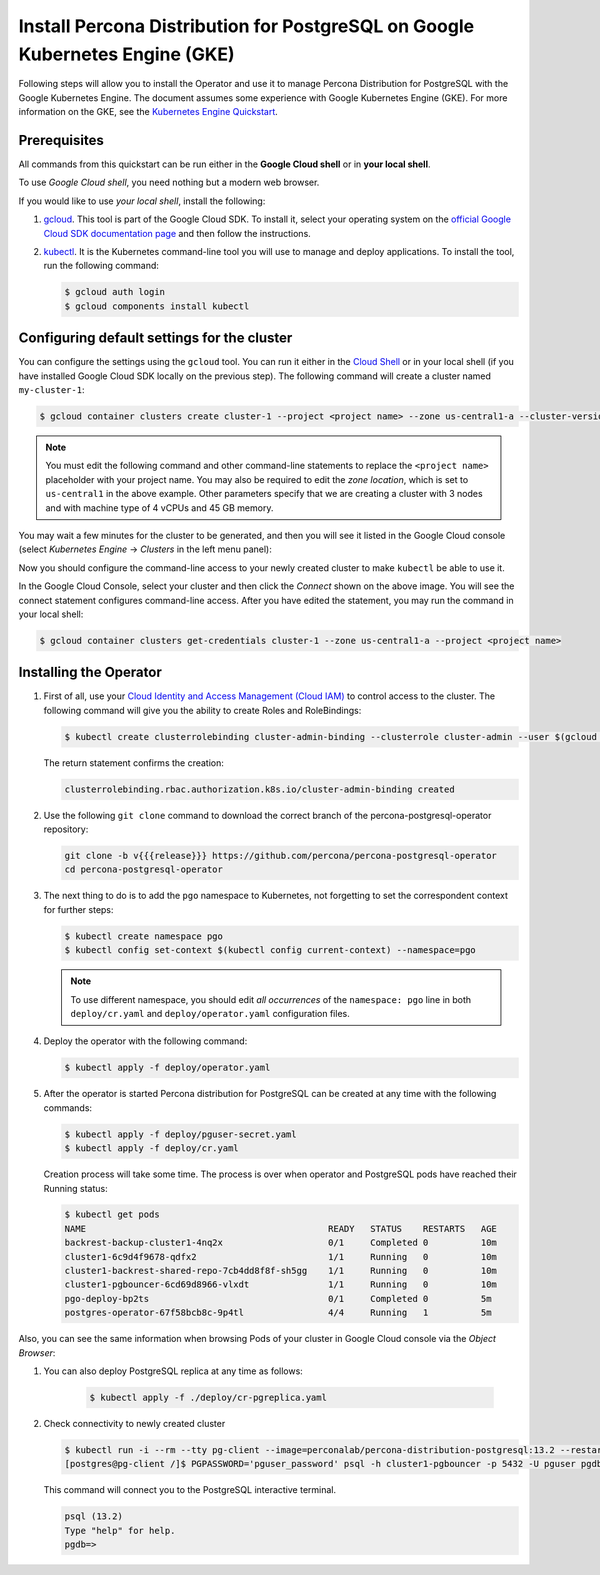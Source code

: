 .. _install-gke:

Install Percona Distribution for PostgreSQL on Google Kubernetes Engine (GKE)
=============================================================================

Following steps will allow you to install the Operator and use it to manage
Percona Distribution for PostgreSQL with the Google Kubernetes Engine. The
document assumes some experience with Google Kubernetes Engine (GKE).
For more information on the GKE, see the `Kubernetes Engine Quickstart <https://cloud.google.com/kubernetes-engine/docs/quickstart>`_.

Prerequisites
-------------

All commands from this quickstart can be run either in the **Google Cloud shell** or in **your local shell**.

To use *Google Cloud shell*, you need nothing but a modern web browser.

If you would like to use *your local shell*, install the following:

1. `gcloud <https://cloud.google.com/sdk/docs/quickstarts>`_. This tool is part of the Google Cloud SDK. To install it, select your operating system on the `official Google Cloud SDK documentation page <https://cloud.google.com/sdk/docs>`_ and then follow the instructions.
2. `kubectl <https://cloud.google.com/kubernetes-engine/docs/quickstart#choosing_a_shell>`_. It is the Kubernetes command-line tool you will use to manage and deploy applications. To install the tool, run the following command:

   .. code:: bash

      $ gcloud auth login
      $ gcloud components install kubectl

Configuring default settings for the cluster
--------------------------------------------

You can configure the settings using the ``gcloud`` tool. You can run it either in the `Cloud Shell <https://cloud.google.com/shell/docs/quickstart>`_ or in your local shell (if you have installed Google Cloud SDK locally on the previous step). The following command will create a cluster named ``my-cluster-1``:

.. code:: bash

   $ gcloud container clusters create cluster-1 --project <project name> --zone us-central1-a --cluster-version {{{gkerecommended}}} --machine-type n1-standard-4 --num-nodes=3

.. note:: You must edit the following command and other command-line statements to replace the ``<project name>`` placeholder with your project name. You may also be required to edit the *zone location*, which is set to ``us-central1`` in the above example. Other parameters specify that we are creating a cluster with 3 nodes and with machine type of 4 vCPUs and 45 GB memory.

.. |rarr|   unicode:: U+02192 .. RIGHTWARDS ARROW

You may wait a few minutes for the cluster to be generated, and then you will see it listed in the Google Cloud console (select *Kubernetes Engine* |rarr| *Clusters* in the left menu panel):

.. image:: ./assets/images/gke-quickstart-cluster-connect.*
   :align: center

Now you should configure the command-line access to your newly created cluster to make ``kubectl`` be able to use it.

In the Google Cloud Console, select your cluster and then click the *Connect* shown on the above image. You will see the connect statement configures command-line access. After you have edited the statement, you may run the command in your local shell:

.. code:: bash

   $ gcloud container clusters get-credentials cluster-1 --zone us-central1-a --project <project name>

Installing the Operator
-----------------------

#. First of all, use your `Cloud Identity and Access Management (Cloud IAM) <https://cloud.google.com/iam>`_ to control access to the cluster. The following command will give you the ability to create Roles and RoleBindings:

   .. code:: bash

      $ kubectl create clusterrolebinding cluster-admin-binding --clusterrole cluster-admin --user $(gcloud config get-value core/account)

   The return statement confirms the creation:

   .. code:: text

      clusterrolebinding.rbac.authorization.k8s.io/cluster-admin-binding created

#. Use the following ``git clone`` command to download the correct branch of the percona-postgresql-operator repository:

   .. code:: bash

      git clone -b v{{{release}}} https://github.com/percona/percona-postgresql-operator
      cd percona-postgresql-operator


#. The next thing to do is to add the ``pgo`` namespace to Kubernetes,
   not forgetting to set the correspondent context for further steps:

   .. code:: bash

      $ kubectl create namespace pgo
      $ kubectl config set-context $(kubectl config current-context) --namespace=pgo

   .. note:: To use different namespace, you should edit *all occurrences* of
      the ``namespace: pgo`` line in both ``deploy/cr.yaml`` and
      ``deploy/operator.yaml`` configuration files.

#. Deploy the operator with the following command:

   .. code:: bash

      $ kubectl apply -f deploy/operator.yaml

#. After the operator is started Percona distribution for PostgreSQL
   can be created at any time with the following commands:

   .. code:: bash

      $ kubectl apply -f deploy/pguser-secret.yaml
      $ kubectl apply -f deploy/cr.yaml

   Creation process will take some time. The process is over when operator and PostgreSQL pods have reached their Running status:

   .. code:: bash

      $ kubectl get pods
      NAME                                              READY   STATUS    RESTARTS   AGE
      backrest-backup-cluster1-4nq2x                    0/1     Completed 0          10m
      cluster1-6c9d4f9678-qdfx2                         1/1     Running   0          10m
      cluster1-backrest-shared-repo-7cb4dd8f8f-sh5gg    1/1     Running   0          10m
      cluster1-pgbouncer-6cd69d8966-vlxdt               1/1     Running   0          10m
      pgo-deploy-bp2ts                                  0/1     Completed 0          5m
      postgres-operator-67f58bcb8c-9p4tl                4/4     Running   1          5m

Also, you can see the same information when browsing Pods of your cluster in Google Cloud console via the *Object Browser*:

.. image:: ./assets/images/gke-quickstart-object-browser.*
   :align: center


#. You can also deploy PostgreSQL replica at any time as follows:

    .. code:: bash

       $ kubectl apply -f ./deploy/cr-pgreplica.yaml

#. Check connectivity to newly created cluster

   .. code:: bash

      $ kubectl run -i --rm --tty pg-client --image=perconalab/percona-distribution-postgresql:13.2 --restart=Never -- bash -il
      [postgres@pg-client /]$ PGPASSWORD='pguser_password' psql -h cluster1-pgbouncer -p 5432 -U pguser pgdb


   This command will connect you to the PostgreSQL interactive terminal.

   .. code:: text

      psql (13.2)
      Type "help" for help.
      pgdb=>
